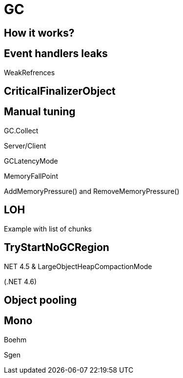 = GC

== How it works?

== Event handlers leaks

WeakRefrences

== CriticalFinalizerObject

== Manual tuning

GC.Collect

Server/Client

GCLatencyMode

MemoryFallPoint

AddMemoryPressure() and RemoveMemoryPressure()

== LOH

Example with list of chunks

.NET 4.5 & LargeObjectHeapCompactionMode

== TryStartNoGCRegion

(.NET 4.6)

== Object pooling

== Mono

Boehm

Sgen